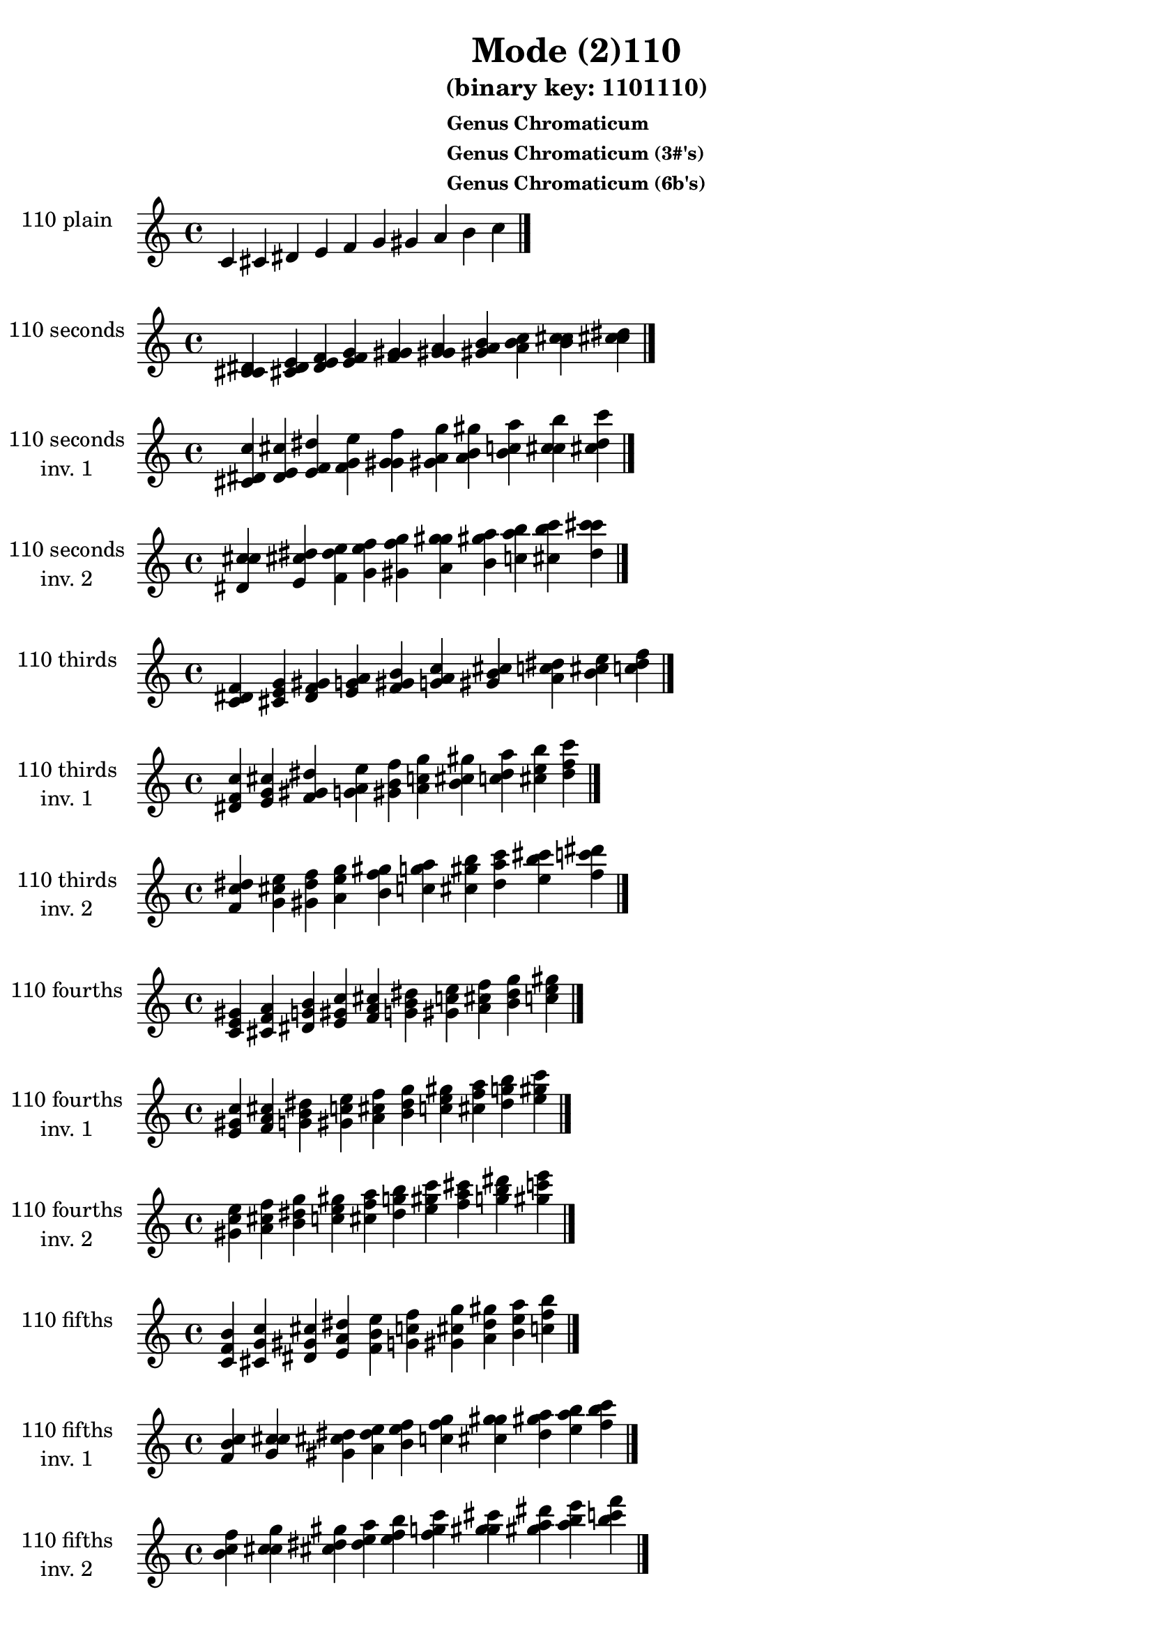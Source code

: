 \version "2.19.0"

\header {
  title = "Mode (2)110"
  subtitle = "(binary key: 1101110)"
  subsubtitle =  \markup { \left-align \column {
      "Genus Chromaticum"
      "Genus Chromaticum (3#'s)"
      "Genus Chromaticum (6b's)"
    }
  }
 %% Remove default LilyPond tagline
  tagline = ##f
}

\paper {
  #(set-paper-size "a4")
}

global = {
  \key c \major
  \time 4/4
  \tempo 4=100
}

\book {
  \score {
    \new Staff \with {
      instrumentName =  \markup { \column {
         \hcenter-in #14 \line { 110 plain }
         \hcenter-in #14 \line {  } } }
      midiInstrument = "oboe"
    } { \accidentalStyle "default"
        \cadenzaOn c' cis' dis' e' f' g' gis' a' b' c''  \cadenzaOff \bar "|." }
    \layout { }
  }
  \score {
    \new Staff \with {
      instrumentName =  \markup { \column {
         \hcenter-in #14 \line { 110 seconds }
         \hcenter-in #14 \line {  } } }
      midiInstrument = "oboe"
    } { \accidentalStyle "default"
        \cadenzaOn <c' cis' dis'> <cis' dis' e'> <dis' e' f'> <e' f' g'> <f' g' gis'> <g' gis' a'> <gis' a' b'> <a' b' c''> <b' c'' cis''> <c'' cis'' dis''>  \cadenzaOff \bar "|." }
    \layout { }
  }
  \score {
    \new Staff \with {
      instrumentName =  \markup { \column {
         \hcenter-in #14 \line { 110 seconds }
         \hcenter-in #14 \line { inv. 1 } } }
      midiInstrument = "oboe"
    } { \accidentalStyle "default"
        \cadenzaOn <cis' dis' c''> <dis' e' cis''> <e' f' dis''> <f' g' e''> <g' gis' f''> <gis' a' g''> <a' b' gis''> <b' c'' a''> <c'' cis'' b''> <cis'' dis'' c'''>  \cadenzaOff \bar "|." }
    \layout { }
  }
  \score {
    \new Staff \with {
      instrumentName =  \markup { \column {
         \hcenter-in #14 \line { 110 seconds }
         \hcenter-in #14 \line { inv. 2 } } }
      midiInstrument = "oboe"
    } { \accidentalStyle "default"
        \cadenzaOn <dis' c'' cis''> <e' cis'' dis''> <f' dis'' e''> <g' e'' f''> <gis' f'' g''> <a' g'' gis''> <b' gis'' a''> <c'' a'' b''> <cis'' b'' c'''> <dis'' c''' cis'''>  \cadenzaOff \bar "|." }
    \layout { }
  }
  \score {
    \new Staff \with {
      instrumentName =  \markup { \column {
         \hcenter-in #14 \line { 110 thirds }
         \hcenter-in #14 \line {  } } }
      midiInstrument = "oboe"
    } { \accidentalStyle "default"
        \cadenzaOn <c' dis' f'> <cis' e' g'> <dis' f' gis'> <e' g' a'> <f' gis' b'> <g' a' c''> <gis' b' cis''> <a' c'' dis''> <b' cis'' e''> <c'' dis'' f''>  \cadenzaOff \bar "|." }
    \layout { }
  }
  \score {
    \new Staff \with {
      instrumentName =  \markup { \column {
         \hcenter-in #14 \line { 110 thirds }
         \hcenter-in #14 \line { inv. 1 } } }
      midiInstrument = "oboe"
    } { \accidentalStyle "default"
        \cadenzaOn <dis' f' c''> <e' g' cis''> <f' gis' dis''> <g' a' e''> <gis' b' f''> <a' c'' g''> <b' cis'' gis''> <c'' dis'' a''> <cis'' e'' b''> <dis'' f'' c'''>  \cadenzaOff \bar "|." }
    \layout { }
  }
  \score {
    \new Staff \with {
      instrumentName =  \markup { \column {
         \hcenter-in #14 \line { 110 thirds }
         \hcenter-in #14 \line { inv. 2 } } }
      midiInstrument = "oboe"
    } { \accidentalStyle "default"
        \cadenzaOn <f' c'' dis''> <g' cis'' e''> <gis' dis'' f''> <a' e'' g''> <b' f'' gis''> <c'' g'' a''> <cis'' gis'' b''> <dis'' a'' c'''> <e'' b'' cis'''> <f'' c''' dis'''>  \cadenzaOff \bar "|." }
    \layout { }
  }
  \score {
    \new Staff \with {
      instrumentName =  \markup { \column {
         \hcenter-in #14 \line { 110 fourths }
         \hcenter-in #14 \line {  } } }
      midiInstrument = "oboe"
    } { \accidentalStyle "default"
        \cadenzaOn <c' e' gis'> <cis' f' a'> <dis' g' b'> <e' gis' c''> <f' a' cis''> <g' b' dis''> <gis' c'' e''> <a' cis'' f''> <b' dis'' g''> <c'' e'' gis''>  \cadenzaOff \bar "|." }
    \layout { }
  }
  \score {
    \new Staff \with {
      instrumentName =  \markup { \column {
         \hcenter-in #14 \line { 110 fourths }
         \hcenter-in #14 \line { inv. 1 } } }
      midiInstrument = "oboe"
    } { \accidentalStyle "default"
        \cadenzaOn <e' gis' c''> <f' a' cis''> <g' b' dis''> <gis' c'' e''> <a' cis'' f''> <b' dis'' g''> <c'' e'' gis''> <cis'' f'' a''> <dis'' g'' b''> <e'' gis'' c'''>  \cadenzaOff \bar "|." }
    \layout { }
  }
  \score {
    \new Staff \with {
      instrumentName =  \markup { \column {
         \hcenter-in #14 \line { 110 fourths }
         \hcenter-in #14 \line { inv. 2 } } }
      midiInstrument = "oboe"
    } { \accidentalStyle "default"
        \cadenzaOn <gis' c'' e''> <a' cis'' f''> <b' dis'' g''> <c'' e'' gis''> <cis'' f'' a''> <dis'' g'' b''> <e'' gis'' c'''> <f'' a'' cis'''> <g'' b'' dis'''> <gis'' c''' e'''>  \cadenzaOff \bar "|." }
    \layout { }
  }
  \score {
    \new Staff \with {
      instrumentName =  \markup { \column {
         \hcenter-in #14 \line { 110 fifths }
         \hcenter-in #14 \line {  } } }
      midiInstrument = "oboe"
    } { \accidentalStyle "default"
        \cadenzaOn <c' f' b'> <cis' g' c''> <dis' gis' cis''> <e' a' dis''> <f' b' e''> <g' c'' f''> <gis' cis'' g''> <a' dis'' gis''> <b' e'' a''> <c'' f'' b''>  \cadenzaOff \bar "|." }
    \layout { }
  }
  \score {
    \new Staff \with {
      instrumentName =  \markup { \column {
         \hcenter-in #14 \line { 110 fifths }
         \hcenter-in #14 \line { inv. 1 } } }
      midiInstrument = "oboe"
    } { \accidentalStyle "default"
        \cadenzaOn <f' b' c''> <g' c'' cis''> <gis' cis'' dis''> <a' dis'' e''> <b' e'' f''> <c'' f'' g''> <cis'' g'' gis''> <dis'' gis'' a''> <e'' a'' b''> <f'' b'' c'''>  \cadenzaOff \bar "|." }
    \layout { }
  }
  \score {
    \new Staff \with {
      instrumentName =  \markup { \column {
         \hcenter-in #14 \line { 110 fifths }
         \hcenter-in #14 \line { inv. 2 } } }
      midiInstrument = "oboe"
    } { \accidentalStyle "default"
        \cadenzaOn <b' c'' f''> <c'' cis'' g''> <cis'' dis'' gis''> <dis'' e'' a''> <e'' f'' b''> <f'' g'' c'''> <g'' gis'' cis'''> <gis'' a'' dis'''> <a'' b'' e'''> <b'' c''' f'''>  \cadenzaOff \bar "|." }
    \layout { }
  }
  \score {
    \new Staff \with {
      instrumentName =  \markup { \column {
         \hcenter-in #14 \line { 110 sus4 }
         \hcenter-in #14 \line {  } } }
      midiInstrument = "oboe"
    } { \accidentalStyle "default"
        \cadenzaOn <c' e' f'> <cis' f' g'> <dis' g' gis'> <e' gis' a'> <f' a' b'> <g' b' c''> <gis' c'' cis''> <a' cis'' dis''> <b' dis'' e''> <c'' e'' f''>  \cadenzaOff \bar "|." }
    \layout { }
  }
  \score {
    \new Staff \with {
      instrumentName =  \markup { \column {
         \hcenter-in #14 \line { 110 sus4 }
         \hcenter-in #14 \line { inv. 1 } } }
      midiInstrument = "oboe"
    } { \accidentalStyle "default"
        \cadenzaOn <e' f' c''> <f' g' cis''> <g' gis' dis''> <gis' a' e''> <a' b' f''> <b' c'' g''> <c'' cis'' gis''> <cis'' dis'' a''> <dis'' e'' b''> <e'' f'' c'''>  \cadenzaOff \bar "|." }
    \layout { }
  }
  \score {
    \new Staff \with {
      instrumentName =  \markup { \column {
         \hcenter-in #14 \line { 110 sus4 }
         \hcenter-in #14 \line { inv. 2 } } }
      midiInstrument = "oboe"
    } { \accidentalStyle "default"
        \cadenzaOn <f' c'' e''> <g' cis'' f''> <gis' dis'' g''> <a' e'' gis''> <b' f'' a''> <c'' g'' b''> <cis'' gis'' c'''> <dis'' a'' cis'''> <e'' b'' dis'''> <f'' c''' e'''>  \cadenzaOff \bar "|." }
    \layout { }
  }
  \score {
    \new Staff \with {
      instrumentName =  \markup { \column {
         \hcenter-in #14 \line { 110 sus2 }
         \hcenter-in #14 \line {  } } }
      midiInstrument = "oboe"
    } { \accidentalStyle "default"
        \cadenzaOn <c' cis' f'> <cis' dis' g'> <dis' e' gis'> <e' f' a'> <f' g' b'> <g' gis' c''> <gis' a' cis''> <a' b' dis''> <b' c'' e''> <c'' cis'' f''>  \cadenzaOff \bar "|." }
    \layout { }
  }
  \score {
    \new Staff \with {
      instrumentName =  \markup { \column {
         \hcenter-in #14 \line { 110 sus2 }
         \hcenter-in #14 \line { inv. 1 } } }
      midiInstrument = "oboe"
    } { \accidentalStyle "default"
        \cadenzaOn <cis' f' c''> <dis' g' cis''> <e' gis' dis''> <f' a' e''> <g' b' f''> <gis' c'' g''> <a' cis'' gis''> <b' dis'' a''> <c'' e'' b''> <cis'' f'' c'''>  \cadenzaOff \bar "|." }
    \layout { }
  }
  \score {
    \new Staff \with {
      instrumentName =  \markup { \column {
         \hcenter-in #14 \line { 110 sus2 }
         \hcenter-in #14 \line { inv. 2 } } }
      midiInstrument = "oboe"
    } { \accidentalStyle "default"
        \cadenzaOn <f' c'' cis''> <g' cis'' dis''> <gis' dis'' e''> <a' e'' f''> <b' f'' g''> <c'' g'' gis''> <cis'' gis'' a''> <dis'' a'' b''> <e'' b'' c'''> <f'' c''' cis'''>  \cadenzaOff \bar "|." }
    \layout { }
  }
}

\book {
  \bookOutputSuffix "plain_"
  \score {
    \new Staff \with {
      instrumentName =  \markup { \column {
         \hcenter-in #14 \line { 110 plain }
         \hcenter-in #14 \line {  } } }
      midiInstrument = "oboe"
    } { \accidentalStyle "default"
        \cadenzaOn c' cis' dis' e' f' g' gis' a' b' c''  \cadenzaOff \bar "|." }
    \midi { }
  }
}
\book {
  \bookOutputSuffix "seconds_"
  \score {
    \new Staff \with {
      instrumentName =  \markup { \column {
         \hcenter-in #14 \line { 110 seconds }
         \hcenter-in #14 \line {  } } }
      midiInstrument = "oboe"
    } { \accidentalStyle "default"
        \cadenzaOn <c' cis' dis'> <cis' dis' e'> <dis' e' f'> <e' f' g'> <f' g' gis'> <g' gis' a'> <gis' a' b'> <a' b' c''> <b' c'' cis''> <c'' cis'' dis''>  \cadenzaOff \bar "|." }
    \midi { }
  }
}
\book {
  \bookOutputSuffix "seconds_inv. 1"
  \score {
    \new Staff \with {
      instrumentName =  \markup { \column {
         \hcenter-in #14 \line { 110 seconds }
         \hcenter-in #14 \line { inv. 1 } } }
      midiInstrument = "oboe"
    } { \accidentalStyle "default"
        \cadenzaOn <cis' dis' c''> <dis' e' cis''> <e' f' dis''> <f' g' e''> <g' gis' f''> <gis' a' g''> <a' b' gis''> <b' c'' a''> <c'' cis'' b''> <cis'' dis'' c'''>  \cadenzaOff \bar "|." }
    \midi { }
  }
}
\book {
  \bookOutputSuffix "seconds_inv. 2"
  \score {
    \new Staff \with {
      instrumentName =  \markup { \column {
         \hcenter-in #14 \line { 110 seconds }
         \hcenter-in #14 \line { inv. 2 } } }
      midiInstrument = "oboe"
    } { \accidentalStyle "default"
        \cadenzaOn <dis' c'' cis''> <e' cis'' dis''> <f' dis'' e''> <g' e'' f''> <gis' f'' g''> <a' g'' gis''> <b' gis'' a''> <c'' a'' b''> <cis'' b'' c'''> <dis'' c''' cis'''>  \cadenzaOff \bar "|." }
    \midi { }
  }
}
\book {
  \bookOutputSuffix "thirds_"
  \score {
    \new Staff \with {
      instrumentName =  \markup { \column {
         \hcenter-in #14 \line { 110 thirds }
         \hcenter-in #14 \line {  } } }
      midiInstrument = "oboe"
    } { \accidentalStyle "default"
        \cadenzaOn <c' dis' f'> <cis' e' g'> <dis' f' gis'> <e' g' a'> <f' gis' b'> <g' a' c''> <gis' b' cis''> <a' c'' dis''> <b' cis'' e''> <c'' dis'' f''>  \cadenzaOff \bar "|." }
    \midi { }
  }
}
\book {
  \bookOutputSuffix "thirds_inv. 1"
  \score {
    \new Staff \with {
      instrumentName =  \markup { \column {
         \hcenter-in #14 \line { 110 thirds }
         \hcenter-in #14 \line { inv. 1 } } }
      midiInstrument = "oboe"
    } { \accidentalStyle "default"
        \cadenzaOn <dis' f' c''> <e' g' cis''> <f' gis' dis''> <g' a' e''> <gis' b' f''> <a' c'' g''> <b' cis'' gis''> <c'' dis'' a''> <cis'' e'' b''> <dis'' f'' c'''>  \cadenzaOff \bar "|." }
    \midi { }
  }
}
\book {
  \bookOutputSuffix "thirds_inv. 2"
  \score {
    \new Staff \with {
      instrumentName =  \markup { \column {
         \hcenter-in #14 \line { 110 thirds }
         \hcenter-in #14 \line { inv. 2 } } }
      midiInstrument = "oboe"
    } { \accidentalStyle "default"
        \cadenzaOn <f' c'' dis''> <g' cis'' e''> <gis' dis'' f''> <a' e'' g''> <b' f'' gis''> <c'' g'' a''> <cis'' gis'' b''> <dis'' a'' c'''> <e'' b'' cis'''> <f'' c''' dis'''>  \cadenzaOff \bar "|." }
    \midi { }
  }
}
\book {
  \bookOutputSuffix "fourths_"
  \score {
    \new Staff \with {
      instrumentName =  \markup { \column {
         \hcenter-in #14 \line { 110 fourths }
         \hcenter-in #14 \line {  } } }
      midiInstrument = "oboe"
    } { \accidentalStyle "default"
        \cadenzaOn <c' e' gis'> <cis' f' a'> <dis' g' b'> <e' gis' c''> <f' a' cis''> <g' b' dis''> <gis' c'' e''> <a' cis'' f''> <b' dis'' g''> <c'' e'' gis''>  \cadenzaOff \bar "|." }
    \midi { }
  }
}
\book {
  \bookOutputSuffix "fourths_inv. 1"
  \score {
    \new Staff \with {
      instrumentName =  \markup { \column {
         \hcenter-in #14 \line { 110 fourths }
         \hcenter-in #14 \line { inv. 1 } } }
      midiInstrument = "oboe"
    } { \accidentalStyle "default"
        \cadenzaOn <e' gis' c''> <f' a' cis''> <g' b' dis''> <gis' c'' e''> <a' cis'' f''> <b' dis'' g''> <c'' e'' gis''> <cis'' f'' a''> <dis'' g'' b''> <e'' gis'' c'''>  \cadenzaOff \bar "|." }
    \midi { }
  }
}
\book {
  \bookOutputSuffix "fourths_inv. 2"
  \score {
    \new Staff \with {
      instrumentName =  \markup { \column {
         \hcenter-in #14 \line { 110 fourths }
         \hcenter-in #14 \line { inv. 2 } } }
      midiInstrument = "oboe"
    } { \accidentalStyle "default"
        \cadenzaOn <gis' c'' e''> <a' cis'' f''> <b' dis'' g''> <c'' e'' gis''> <cis'' f'' a''> <dis'' g'' b''> <e'' gis'' c'''> <f'' a'' cis'''> <g'' b'' dis'''> <gis'' c''' e'''>  \cadenzaOff \bar "|." }
    \midi { }
  }
}
\book {
  \bookOutputSuffix "fifths_"
  \score {
    \new Staff \with {
      instrumentName =  \markup { \column {
         \hcenter-in #14 \line { 110 fifths }
         \hcenter-in #14 \line {  } } }
      midiInstrument = "oboe"
    } { \accidentalStyle "default"
        \cadenzaOn <c' f' b'> <cis' g' c''> <dis' gis' cis''> <e' a' dis''> <f' b' e''> <g' c'' f''> <gis' cis'' g''> <a' dis'' gis''> <b' e'' a''> <c'' f'' b''>  \cadenzaOff \bar "|." }
    \midi { }
  }
}
\book {
  \bookOutputSuffix "fifths_inv. 1"
  \score {
    \new Staff \with {
      instrumentName =  \markup { \column {
         \hcenter-in #14 \line { 110 fifths }
         \hcenter-in #14 \line { inv. 1 } } }
      midiInstrument = "oboe"
    } { \accidentalStyle "default"
        \cadenzaOn <f' b' c''> <g' c'' cis''> <gis' cis'' dis''> <a' dis'' e''> <b' e'' f''> <c'' f'' g''> <cis'' g'' gis''> <dis'' gis'' a''> <e'' a'' b''> <f'' b'' c'''>  \cadenzaOff \bar "|." }
    \midi { }
  }
}
\book {
  \bookOutputSuffix "fifths_inv. 2"
  \score {
    \new Staff \with {
      instrumentName =  \markup { \column {
         \hcenter-in #14 \line { 110 fifths }
         \hcenter-in #14 \line { inv. 2 } } }
      midiInstrument = "oboe"
    } { \accidentalStyle "default"
        \cadenzaOn <b' c'' f''> <c'' cis'' g''> <cis'' dis'' gis''> <dis'' e'' a''> <e'' f'' b''> <f'' g'' c'''> <g'' gis'' cis'''> <gis'' a'' dis'''> <a'' b'' e'''> <b'' c''' f'''>  \cadenzaOff \bar "|." }
    \midi { }
  }
}
\book {
  \bookOutputSuffix "sus4_"
  \score {
    \new Staff \with {
      instrumentName =  \markup { \column {
         \hcenter-in #14 \line { 110 sus4 }
         \hcenter-in #14 \line {  } } }
      midiInstrument = "oboe"
    } { \accidentalStyle "default"
        \cadenzaOn <c' e' f'> <cis' f' g'> <dis' g' gis'> <e' gis' a'> <f' a' b'> <g' b' c''> <gis' c'' cis''> <a' cis'' dis''> <b' dis'' e''> <c'' e'' f''>  \cadenzaOff \bar "|." }
    \midi { }
  }
}
\book {
  \bookOutputSuffix "sus4_inv. 1"
  \score {
    \new Staff \with {
      instrumentName =  \markup { \column {
         \hcenter-in #14 \line { 110 sus4 }
         \hcenter-in #14 \line { inv. 1 } } }
      midiInstrument = "oboe"
    } { \accidentalStyle "default"
        \cadenzaOn <e' f' c''> <f' g' cis''> <g' gis' dis''> <gis' a' e''> <a' b' f''> <b' c'' g''> <c'' cis'' gis''> <cis'' dis'' a''> <dis'' e'' b''> <e'' f'' c'''>  \cadenzaOff \bar "|." }
    \midi { }
  }
}
\book {
  \bookOutputSuffix "sus4_inv. 2"
  \score {
    \new Staff \with {
      instrumentName =  \markup { \column {
         \hcenter-in #14 \line { 110 sus4 }
         \hcenter-in #14 \line { inv. 2 } } }
      midiInstrument = "oboe"
    } { \accidentalStyle "default"
        \cadenzaOn <f' c'' e''> <g' cis'' f''> <gis' dis'' g''> <a' e'' gis''> <b' f'' a''> <c'' g'' b''> <cis'' gis'' c'''> <dis'' a'' cis'''> <e'' b'' dis'''> <f'' c''' e'''>  \cadenzaOff \bar "|." }
    \midi { }
  }
}
\book {
  \bookOutputSuffix "sus2_"
  \score {
    \new Staff \with {
      instrumentName =  \markup { \column {
         \hcenter-in #14 \line { 110 sus2 }
         \hcenter-in #14 \line {  } } }
      midiInstrument = "oboe"
    } { \accidentalStyle "default"
        \cadenzaOn <c' cis' f'> <cis' dis' g'> <dis' e' gis'> <e' f' a'> <f' g' b'> <g' gis' c''> <gis' a' cis''> <a' b' dis''> <b' c'' e''> <c'' cis'' f''>  \cadenzaOff \bar "|." }
    \midi { }
  }
}
\book {
  \bookOutputSuffix "sus2_inv. 1"
  \score {
    \new Staff \with {
      instrumentName =  \markup { \column {
         \hcenter-in #14 \line { 110 sus2 }
         \hcenter-in #14 \line { inv. 1 } } }
      midiInstrument = "oboe"
    } { \accidentalStyle "default"
        \cadenzaOn <cis' f' c''> <dis' g' cis''> <e' gis' dis''> <f' a' e''> <g' b' f''> <gis' c'' g''> <a' cis'' gis''> <b' dis'' a''> <c'' e'' b''> <cis'' f'' c'''>  \cadenzaOff \bar "|." }
    \midi { }
  }
}
\book {
  \bookOutputSuffix "sus2_inv. 2"
  \score {
    \new Staff \with {
      instrumentName =  \markup { \column {
         \hcenter-in #14 \line { 110 sus2 }
         \hcenter-in #14 \line { inv. 2 } } }
      midiInstrument = "oboe"
    } { \accidentalStyle "default"
        \cadenzaOn <f' c'' cis''> <g' cis'' dis''> <gis' dis'' e''> <a' e'' f''> <b' f'' g''> <c'' g'' gis''> <cis'' gis'' a''> <dis'' a'' b''> <e'' b'' c'''> <f'' c''' cis'''>  \cadenzaOff \bar "|." }
    \midi { }
  }
}
